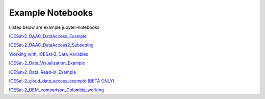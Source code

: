 .. _examples:

Example Notebooks
-----------------

Listed below are example jupyter-notebooks

`ICESat-2_DAAC_DataAccess_Example <https://github.com/icesat2py/icepyx/blob/main/examples/ICESat-2_DAAC_DataAccess_Example.ipynb>`_

`ICESat-2_DAAC_DataAccess2_Subsetting <https://github.com/icesat2py/icepyx/blob/main/examples/ICESat-2_DAAC_DataAccess2_Subsetting.ipynb>`_

`Working_with_ICESat-2_Data_Variables <https://github.com/icesat2py/icepyx/blob/main/examples/Working_with_ICESat-2_Data_Variables.ipynb>`_

`ICESat-2_Data_Visualization_Example <https://github.com/icesat2py/icepyx/blob/main/examples/ICESat-2_Data_Visualization_Example.ipynb>`_

`ICESat-2_Data_Read-in_Example <https://github.com/icesat2py/icepyx/blob/main/examples/ICESat-2_Data_Read-in_Example.ipynb>`_

`ICESat-2_cloud_data_access_example (BETA ONLY) <https://github.com/icesat2py/icepyx/blob/main/examples/ICESat-2_cloud_data_access_example.ipynb>`_

`ICESat-2_DEM_comparison_Colombia_working <https://github.com/icesat2py/icepyx/blob/main/examples/ICESat-2_DEM_comparison_Colombia_working.ipynb>`_